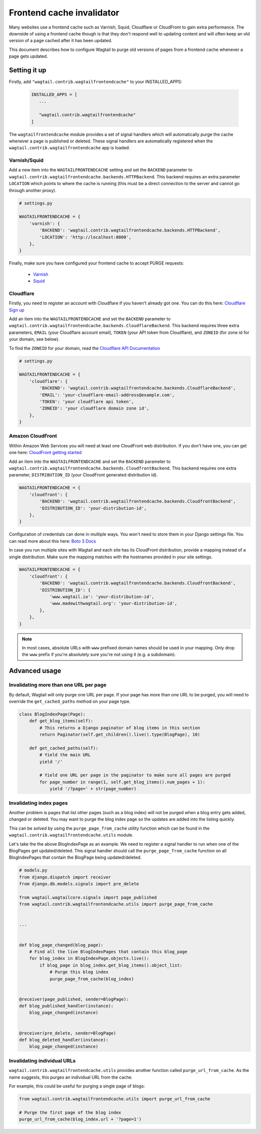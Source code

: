 .. _frontend_cache_purging:

Frontend cache invalidator
==========================

.. versionchanged:: 0.7

   * Multiple backend support added
   * Cloudflare support added

.. versionchanged:: 1.7

   * Amazon CloudFront support added

Many websites use a frontend cache such as Varnish, Squid, Cloudflare or CloudFront to gain extra performance. The downside of using a frontend cache though is that they don't respond well to updating content and will often keep an old version of a page cached after it has been updated.

This document describes how to configure Wagtail to purge old versions of pages from a frontend cache whenever a page gets updated.


Setting it up
-------------

Firstly, add ``"wagtail.contrib.wagtailfrontendcache"`` to your INSTALLED_APPS:

 .. code-block:: python

     INSTALLED_APPS = [
        ...

        "wagtail.contrib.wagtailfrontendcache"
     ]

.. versionchanged:: 0.8

    Signal handlers are now automatically registered

The ``wagtailfrontendcache`` module provides a set of signal handlers which will automatically purge the cache whenever a page is published or deleted. These signal handlers are automatically registered when the ``wagtail.contrib.wagtailfrontendcache`` app is loaded.


Varnish/Squid
^^^^^^^^^^^^^

Add a new item into the ``WAGTAILFRONTENDCACHE`` setting and set the ``BACKEND`` parameter to ``wagtail.contrib.wagtailfrontendcache.backends.HTTPBackend``. This backend requires an extra parameter ``LOCATION`` which points to where the cache is running (this must be a direct connection to the server and cannot go through another proxy).

.. code-block:: python

    # settings.py

    WAGTAILFRONTENDCACHE = {
        'varnish': {
            'BACKEND': 'wagtail.contrib.wagtailfrontendcache.backends.HTTPBackend',
            'LOCATION': 'http://localhost:8000',
        },
    }


Finally, make sure you have configured your frontend cache to accept PURGE requests:

 - `Varnish <https://www.varnish-cache.org/docs/3.0/tutorial/purging.html>`_
 - `Squid <http://wiki.squid-cache.org/SquidFaq/OperatingSquid#How_can_I_purge_an_object_from_my_cache.3F>`_


Cloudflare
^^^^^^^^^^

Firstly, you need to register an account with Cloudflare if you haven't already got one. You can do this here: `Cloudflare Sign up <https://www.cloudflare.com/sign-up>`_

Add an item into the ``WAGTAILFRONTENDCACHE`` and set the ``BACKEND`` parameter to ``wagtail.contrib.wagtailfrontendcache.backends.CloudflareBackend``. This backend requires three extra parameters, ``EMAIL`` (your Cloudflare account email), ``TOKEN`` (your API token from Cloudflare), and ``ZONEID`` (for zone id for your domain, see below).

To find the ``ZONEID`` for your domain, read the `Cloudflare API Documentation <https://api.cloudflare.com/#getting-started-resource-ids>`_


.. code-block:: python

    # settings.py

    WAGTAILFRONTENDCACHE = {
        'cloudflare': {
            'BACKEND': 'wagtail.contrib.wagtailfrontendcache.backends.CloudflareBackend',
            'EMAIL': 'your-cloudflare-email-address@example.com',
            'TOKEN': 'your cloudflare api token',
            'ZONEID': 'your cloudflare domain zone id',
        },
    }

.. _frontendcache_aws_cloudfront:

Amazon CloudFront
^^^^^^^^^^^^^^^^^

Within Amazon Web Services you will need at least one CloudFront web distribution. If you don't have one, you can get one here: `CloudFront getting started <https://aws.amazon.com/cloudfront/>`_

Add an item into the ``WAGTAILFRONTENDCACHE`` and set the ``BACKEND`` parameter to ``wagtail.contrib.wagtailfrontendcache.backends.CloudfrontBackend``. This backend requires one extra parameter, ``DISTRIBUTION_ID`` (your CloudFront generated distribution id).

.. code-block:: python

    WAGTAILFRONTENDCACHE = {
        'cloudfront': {
            'BACKEND': 'wagtail.contrib.wagtailfrontendcache.backends.CloudfrontBackend',
            'DISTRIBUTION_ID': 'your-distribution-id',
        },
    }

Configuration of credentials can done in multiple ways. You won't need to store them in your Django settings file. You can read more about this here: `Boto 3 Docs <http://boto3.readthedocs.org/en/latest/guide/configuration.html>`_

In case you run multiple sites with Wagtail and each site has its CloudFront distribution, provide a mapping instead of a single distribution. Make sure the mapping matches with the hostnames provided in your site settings.

.. code-block:: python

    WAGTAILFRONTENDCACHE = {
        'cloudfront': {
            'BACKEND': 'wagtail.contrib.wagtailfrontendcache.backends.CloudfrontBackend',
            'DISTRIBUTION_ID': {
                'www.wagtail.io': 'your-distribution-id',
                'www.madewithwagtail.org': 'your-distribution-id',
            },
        },
    }

.. note::
    In most cases, absolute URLs with ``www`` prefixed domain names should be used in your mapping. Only drop the ``www`` prefix if you're absolutely sure you're not using it (e.g. a subdomain).

Advanced usage
--------------

Invalidating more than one URL per page
^^^^^^^^^^^^^^^^^^^^^^^^^^^^^^^^^^^^^^^

By default, Wagtail will only purge one URL per page. If your page has more than one URL to be purged, you will need to override the ``get_cached_paths`` method on your page type.

.. code-block:: python

    class BlogIndexPage(Page):
        def get_blog_items(self):
            # This returns a Django paginator of blog items in this section
            return Paginator(self.get_children().live().type(BlogPage), 10)

        def get_cached_paths(self):
            # Yield the main URL
            yield '/'

            # Yield one URL per page in the paginator to make sure all pages are purged
            for page_number in range(1, self.get_blog_items().num_pages + 1):
                yield '/?page=' + str(page_number)


Invalidating index pages
^^^^^^^^^^^^^^^^^^^^^^^^

Another problem is pages that list other pages (such as a blog index) will not be purged when a blog entry gets added, changed or deleted. You may want to purge the blog index page so the updates are added into the listing quickly.

This can be solved by using the ``purge_page_from_cache`` utility function which can be found in the ``wagtail.contrib.wagtailfrontendcache.utils`` module.

Let's take the the above BlogIndexPage as an example. We need to register a signal handler to run when one of the BlogPages get updated/deleted. This signal handler should call the ``purge_page_from_cache`` function on all BlogIndexPages that contain the BlogPage being updated/deleted.


.. code-block:: python

    # models.py
    from django.dispatch import receiver
    from django.db.models.signals import pre_delete

    from wagtail.wagtailcore.signals import page_published
    from wagtail.contrib.wagtailfrontendcache.utils import purge_page_from_cache


    ...


    def blog_page_changed(blog_page):
        # Find all the live BlogIndexPages that contain this blog_page
        for blog_index in BlogIndexPage.objects.live():
            if blog_page in blog_index.get_blog_items().object_list:
                # Purge this blog index
                purge_page_from_cache(blog_index)


    @receiver(page_published, sender=BlogPage):
    def blog_published_handler(instance):
        blog_page_changed(instance)


    @receiver(pre_delete, sender=BlogPage)
    def blog_deleted_handler(instance):
        blog_page_changed(instance)


Invalidating individual URLs
^^^^^^^^^^^^^^^^^^^^^^^^^^^^

``wagtail.contrib.wagtailfrontendcache.utils`` provides another function called ``purge_url_from_cache``. As the name suggests, this purges an individual URL from the cache.

For example, this could be useful for purging a single page of blogs:

.. code-block:: python

    from wagtail.contrib.wagtailfrontendcache.utils import purge_url_from_cache

    # Purge the first page of the blog index
    purge_url_from_cache(blog_index.url + '?page=1')

